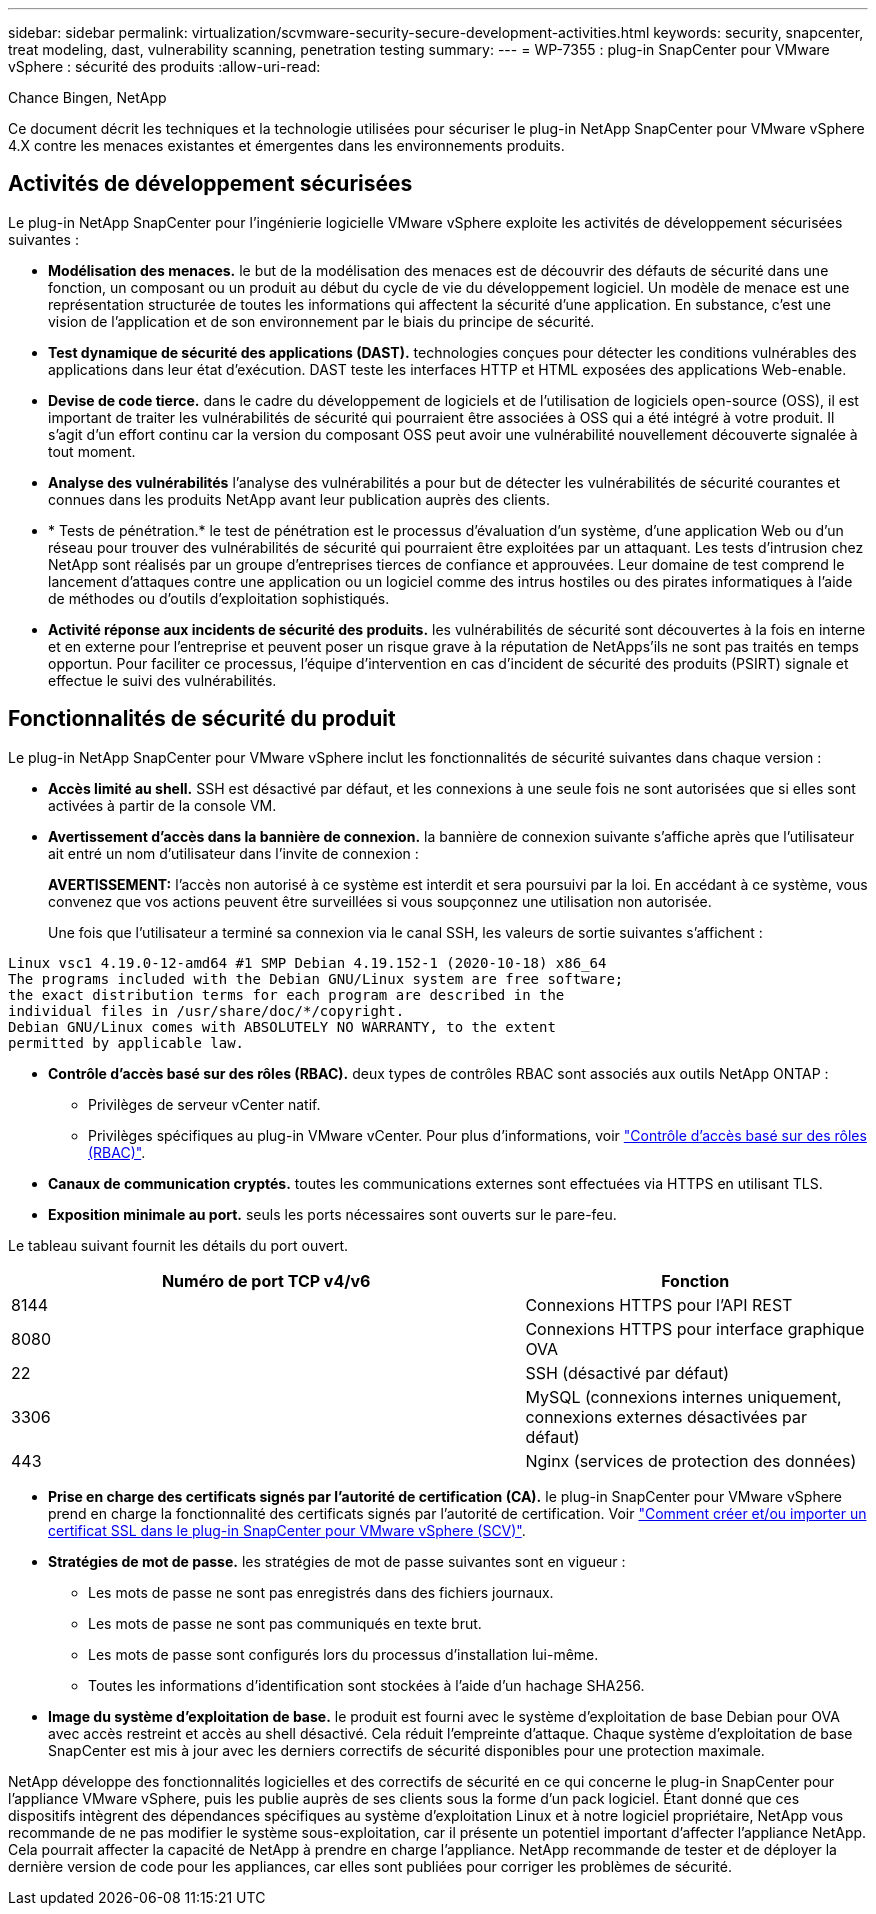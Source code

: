 ---
sidebar: sidebar 
permalink: virtualization/scvmware-security-secure-development-activities.html 
keywords: security, snapcenter, treat modeling, dast, vulnerability scanning, penetration testing 
summary:  
---
= WP-7355 : plug-in SnapCenter pour VMware vSphere : sécurité des produits
:allow-uri-read: 


[role="lead"]
Chance Bingen, NetApp

Ce document décrit les techniques et la technologie utilisées pour sécuriser le plug-in NetApp SnapCenter pour VMware vSphere 4.X contre les menaces existantes et émergentes dans les environnements produits.



== Activités de développement sécurisées

Le plug-in NetApp SnapCenter pour l'ingénierie logicielle VMware vSphere exploite les activités de développement sécurisées suivantes :

* *Modélisation des menaces.* le but de la modélisation des menaces est de découvrir des défauts de sécurité dans une fonction, un composant ou un produit au début du cycle de vie du développement logiciel. Un modèle de menace est une représentation structurée de toutes les informations qui affectent la sécurité d'une application. En substance, c'est une vision de l'application et de son environnement par le biais du principe de sécurité.
* *Test dynamique de sécurité des applications (DAST).* technologies conçues pour détecter les conditions vulnérables des applications dans leur état d'exécution. DAST teste les interfaces HTTP et HTML exposées des applications Web-enable.
* *Devise de code tierce.* dans le cadre du développement de logiciels et de l'utilisation de logiciels open-source (OSS), il est important de traiter les vulnérabilités de sécurité qui pourraient être associées à OSS qui a été intégré à votre produit. Il s'agit d'un effort continu car la version du composant OSS peut avoir une vulnérabilité nouvellement découverte signalée à tout moment.
* *Analyse des vulnérabilités* l'analyse des vulnérabilités a pour but de détecter les vulnérabilités de sécurité courantes et connues dans les produits NetApp avant leur publication auprès des clients.
* * Tests de pénétration.* le test de pénétration est le processus d'évaluation d'un système, d'une application Web ou d'un réseau pour trouver des vulnérabilités de sécurité qui pourraient être exploitées par un attaquant. Les tests d'intrusion chez NetApp sont réalisés par un groupe d'entreprises tierces de confiance et approuvées. Leur domaine de test comprend le lancement d'attaques contre une application ou un logiciel comme des intrus hostiles ou des pirates informatiques à l'aide de méthodes ou d'outils d'exploitation sophistiqués.
* *Activité réponse aux incidents de sécurité des produits.* les vulnérabilités de sécurité sont découvertes à la fois en interne et en externe pour l'entreprise et peuvent poser un risque grave à la réputation de NetApps'ils ne sont pas traités en temps opportun. Pour faciliter ce processus, l'équipe d'intervention en cas d'incident de sécurité des produits (PSIRT) signale et effectue le suivi des vulnérabilités.




== Fonctionnalités de sécurité du produit

Le plug-in NetApp SnapCenter pour VMware vSphere inclut les fonctionnalités de sécurité suivantes dans chaque version :

* *Accès limité au shell.* SSH est désactivé par défaut, et les connexions à une seule fois ne sont autorisées que si elles sont activées à partir de la console VM.
* *Avertissement d'accès dans la bannière de connexion.* la bannière de connexion suivante s'affiche après que l'utilisateur ait entré un nom d'utilisateur dans l'invite de connexion :
+
*AVERTISSEMENT:* l'accès non autorisé à ce système est interdit et sera poursuivi par la loi. En accédant à ce système, vous convenez que vos actions peuvent être surveillées si vous soupçonnez une utilisation non autorisée.

+
Une fois que l'utilisateur a terminé sa connexion via le canal SSH, les valeurs de sortie suivantes s'affichent :



....
Linux vsc1 4.19.0-12-amd64 #1 SMP Debian 4.19.152-1 (2020-10-18) x86_64
The programs included with the Debian GNU/Linux system are free software;
the exact distribution terms for each program are described in the
individual files in /usr/share/doc/*/copyright.
Debian GNU/Linux comes with ABSOLUTELY NO WARRANTY, to the extent
permitted by applicable law.
....
* *Contrôle d'accès basé sur des rôles (RBAC).* deux types de contrôles RBAC sont associés aux outils NetApp ONTAP :
+
** Privilèges de serveur vCenter natif.
** Privilèges spécifiques au plug-in VMware vCenter. Pour plus d'informations, voir https://docs.netapp.com/us-en/sc-plugin-vmware-vsphere/scpivs44_role_based_access_control.html["Contrôle d'accès basé sur des rôles (RBAC)"^].


* *Canaux de communication cryptés.* toutes les communications externes sont effectuées via HTTPS en utilisant TLS.
* *Exposition minimale au port.* seuls les ports nécessaires sont ouverts sur le pare-feu.


Le tableau suivant fournit les détails du port ouvert.

[cols="60%, 40%"]
|===
| Numéro de port TCP v4/v6 | Fonction 


| 8144 | Connexions HTTPS pour l'API REST 


| 8080 | Connexions HTTPS pour interface graphique OVA 


| 22 | SSH (désactivé par défaut) 


| 3306 | MySQL (connexions internes uniquement, connexions externes désactivées par défaut) 


| 443 | Nginx (services de protection des données) 
|===
* *Prise en charge des certificats signés par l'autorité de certification (CA).* le plug-in SnapCenter pour VMware vSphere prend en charge la fonctionnalité des certificats signés par l'autorité de certification. Voir https://kb.netapp.com/Advice_and_Troubleshooting/Data_Protection_and_Security/SnapCenter/How_to_create_and_or_import_an_SSL_certificate_to_SnapCenter_Plug-in_for_VMware_vSphere["Comment créer et/ou importer un certificat SSL dans le plug-in SnapCenter pour VMware vSphere (SCV)"^].
* *Stratégies de mot de passe.* les stratégies de mot de passe suivantes sont en vigueur :
+
** Les mots de passe ne sont pas enregistrés dans des fichiers journaux.
** Les mots de passe ne sont pas communiqués en texte brut.
** Les mots de passe sont configurés lors du processus d'installation lui-même.
** Toutes les informations d'identification sont stockées à l'aide d'un hachage SHA256.


* *Image du système d'exploitation de base.* le produit est fourni avec le système d'exploitation de base Debian pour OVA avec accès restreint et accès au shell désactivé. Cela réduit l'empreinte d'attaque. Chaque système d'exploitation de base SnapCenter est mis à jour avec les derniers correctifs de sécurité disponibles pour une protection maximale.


NetApp développe des fonctionnalités logicielles et des correctifs de sécurité en ce qui concerne le plug-in SnapCenter pour l'appliance VMware vSphere, puis les publie auprès de ses clients sous la forme d'un pack logiciel. Étant donné que ces dispositifs intègrent des dépendances spécifiques au système d'exploitation Linux et à notre logiciel propriétaire, NetApp vous recommande de ne pas modifier le système sous-exploitation, car il présente un potentiel important d'affecter l'appliance NetApp. Cela pourrait affecter la capacité de NetApp à prendre en charge l'appliance. NetApp recommande de tester et de déployer la dernière version de code pour les appliances, car elles sont publiées pour corriger les problèmes de sécurité.
